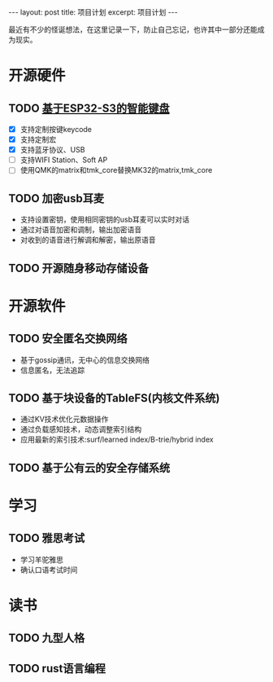 #+STARTUP: showall indent
#+STARTUP: hidestars
#+OPTIONS: ^:nil
#+BEGIN_EXPORT html
---
layout: post
title: 项目计划
excerpt: 项目计划
---
#+END_EXPORT
最近有不少的怪诞想法，在这里记录一下，防止自己忘记，也许其中一部分还能成为现实。
* 开源硬件
** TODO [[https://github.com/paul356/MK32][基于ESP32-S3的智能键盘]]
   - [X] 支持定制按键keycode
   - [X] 支持定制宏
   - [X] 支持蓝牙协议、USB
   - [ ] 支持WIFI Station、Soft AP
   - [ ] 使用QMK的matrix和tmk_core替换MK32的matrix,tmk_core
** TODO 加密usb耳麦
   - 支持设置密钥，使用相同密钥的usb耳麦可以实时对话
   - 通过对语音加密和调制，输出加密语音
   - 对收到的语音进行解调和解密，输出原语音
** TODO 开源随身移动存储设备
* 开源软件
** TODO 安全匿名交换网络
   - 基于gossip通讯，无中心的信息交换网络
   - 信息匿名，无法追踪
** TODO 基于块设备的TableFS(内核文件系统)
   - 通过KV技术优化元数据操作
   - 通过负载感知技术，动态调整索引结构
   - 应用最新的索引技术:surf/learned index/B-trie/hybrid index
** TODO 基于公有云的安全存储系统
* 学习
** TODO 雅思考试
- 学习羊驼雅思
- 确认口语考试时间
* 读书
** TODO 九型人格
** TODO rust语言编程
